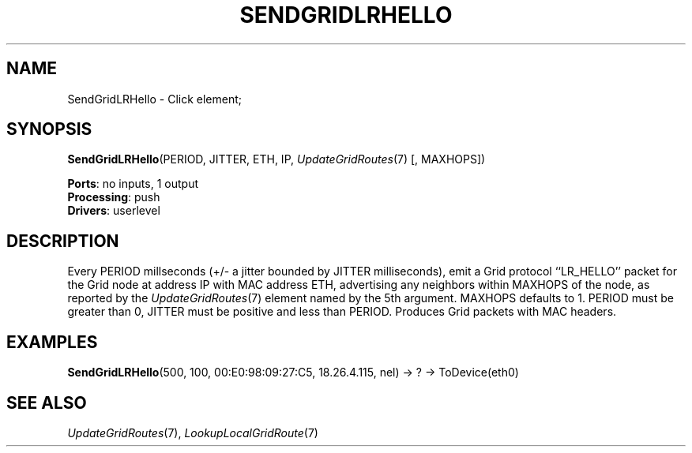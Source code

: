 .\" -*- mode: nroff -*-
.\" Generated by 'click-elem2man' from '../elements/grid/lrhello.hh:4'
.de M
.IR "\\$1" "(\\$2)\\$3"
..
.de RM
.RI "\\$1" "\\$2" "(\\$3)\\$4"
..
.TH "SENDGRIDLRHELLO" 7click "12/Oct/2017" "Click"
.SH "NAME"
SendGridLRHello \- Click element;

.SH "SYNOPSIS"
\fBSendGridLRHello\fR(PERIOD, JITTER, ETH, IP, 
.M UpdateGridRoutes 7
[, MAXHOPS])

\fBPorts\fR: no inputs, 1 output
.br
\fBProcessing\fR: push
.br
\fBDrivers\fR: userlevel
.br
.SH "DESCRIPTION"
Every PERIOD millseconds (+/- a jitter bounded by JITTER
milliseconds), emit a Grid protocol ``LR_HELLO'' packet for the
Grid node at address IP with MAC address ETH, advertising any
neighbors within MAXHOPS of the node, as reported by the
.M UpdateGridRoutes 7
element named by the 5th argument.  MAXHOPS
defaults to 1.  PERIOD must be greater than 0, JITTER must be
positive and less than PERIOD.  Produces Grid packets with MAC
headers.
.PP

.SH "EXAMPLES"
\fBSendGridLRHello\fR(500, 100, 00:E0:98:09:27:C5, 18.26.4.115, nel) -> ? -> ToDevice(eth0)
.PP

.SH "SEE ALSO"
.M UpdateGridRoutes 7 ,
.M LookupLocalGridRoute 7

